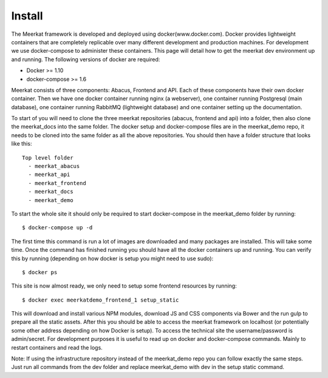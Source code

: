 =============
Install
=============

The Meerkat framework is developed and deployed using docker(www.docker.com). Docker provides lightweight containers that are completely replicable over many different development and production machines. For development we use docker-compose to administer these containers. This page will detail how to get the meerkat dev environment up and running. The following versions of docker are required:

* Docker >= 1.10
* docker-compose >= 1.6

Meerkat consists of three components: Abacus, Frontend and API. Each of these components have their own docker container. Then we have one docker container running nginx (a webserver), one container running Postgresql (main database), one container running RabbitMQ (lightweight database) and one container setting up the documentation.

To start of you will need to clone the three meerkat repositories (abacus, frontend and api) into a folder, then also clone the meerkat_docs into the same folder. The docker setup and docker-compose files are in the meerkat_demo repo, it needs to be cloned into the same folder as all the above repositories. You should then have a folder structure that looks like this::

  Top level folder
    - meerkat_abacus
    - meerkat_api
    - meerkat_frontend
    - meerkat_docs
    - meerkat_demo

To start the whole site it should only be required to start docker-compose in the meerkat_demo folder by running::

  $ docker-compose up -d

The first time this command is run a lot of images are downloaded and many packages are installed. This will take some time. Once the command has finished running you should have all the docker containers up and running. You can verify this by running (depending on how docker is setup you might need to use sudo)::

  $ docker ps

This site is now almost ready, we only need to setup some frontend resources by running::

  $ docker exec meerkatdemo_frontend_1 setup_static

This will download and install various NPM modules, download JS and CSS components via Bower and the run gulp to prepare all the static assets. After this you should be able to access the meerkat framework on localhost (or potentially some other address depending on how Docker is setup). To access the technical site the username/password is admin/secret. For development purposes it is useful to read up on docker and docker-compose commands. Mainly to restart containers and read the logs.

Note: If using the infrastructure repository instead of the meerkat_demo repo you can follow exactly the same steps. Just run all commands from the dev folder and replace meerkat_demo with dev in the setup static command. 

